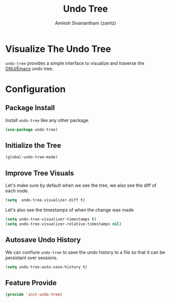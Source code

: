 #+TITLE: Undo Tree
#+AUTHOR: Amlesh Sivanantham (zamlz)
#+ROAM_KEY: https://elpa.gnu.org/packages/undo-tree.html
#+ROAM_ALIAS: "undo-tree-mode"
#+ROAM_TAGS: CONFIG SOFTWARE
#+CREATED: [2021-05-25 Tue 16:53]
#+LAST_MODIFIED: [2021-05-26 Wed 23:45:07]
#+STARTUP: content

* Visualize The Undo Tree
=undo-tree= provides a simple interface to visualize and traverse the [[file:emacs.org][GNU/Emacs]] undo tree.

* Configuration
:PROPERTIES:
:header-args:emacs-lisp: :tangle ~/.config/emacs/lisp/init-undo-tree.el :comments both :mkdirp yes
:END:
** Package Install
Install =undo-tree= like any other package.

#+begin_src emacs-lisp
(use-package undo-tree)
#+end_src

** Initialize the Tree

#+begin_src emacs-lisp
(global-undo-tree-mode)
#+end_src

** Improve Tree Visuals
Let's make sure by default when we see the tree, we also see the diff of each node.

#+begin_src emacs-lisp
(setq  undo-tree-visualizer-diff t)
#+end_src

Let's also see the timestamps of when the change was made

#+begin_src emacs-lisp
(setq undo-tree-visualizer-timestamps t)
(setq undo-tree-visualizer-relative-timestamps nil)
#+end_src

** Autosave Undo History
We can confiure =undo-tree= to save the undo history to a file so that it can be persistant over sessions.

#+begin_src emacs-lisp
(setq undo-tree-auto-save-history t)
#+end_src

** Feature Provide

#+begin_src emacs-lisp
(provide 'init-undo-tree)
#+end_src
